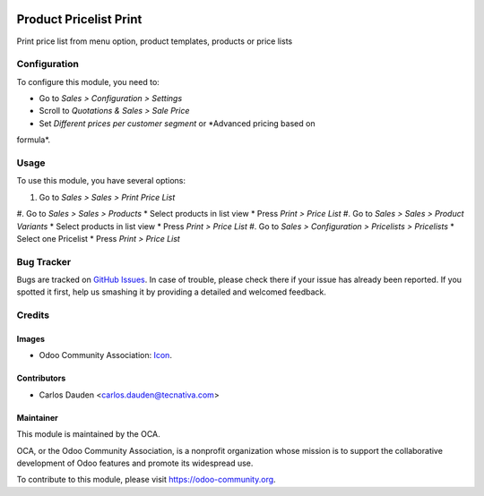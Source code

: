 .. image:: https://img.shields.io/badge/licence-LGPL--3-blue.svg
   :target: http://www.gnu.org/licenses/lgpl-3.0-standalone.html
   :alt: License: LGPL-3

=======================
Product Pricelist Print
=======================

Print price list from menu option, product templates, products or price lists

Configuration
=============

To configure this module, you need to:

* Go to *Sales > Configuration > Settings*
* Scroll to *Quotations & Sales > Sale Price*
* Set *Different prices per customer segment* or *Advanced pricing based on
formula*.

Usage
=====

To use this module, you have several options:

#. Go to *Sales > Sales > Print Price List*
#. Go to *Sales > Sales > Products*
* Select products in list view
* Press *Print > Price List*
#. Go to *Sales > Sales > Product Variants*
* Select products in list view
* Press *Print > Price List*
#. Go to *Sales > Configuration > Pricelists > Pricelists*
* Select one Pricelist
* Press *Print > Price List*


.. image:: https://odoo-community.org/website/image/ir.attachment/5784_f2813bd/datas
   :alt: Try me on Runbot
   :target: https://runbot.odoo-community.org/runbot/135/9.0

Bug Tracker
===========

Bugs are tracked on `GitHub Issues
<https://github.com/OCA/product-attribute/issues>`_. In case of trouble, please
check there if your issue has already been reported. If you spotted it first,
help us smashing it by providing a detailed and welcomed feedback.

Credits
=======

Images
------

* Odoo Community Association: `Icon <https://github.com/OCA/maintainer-tools/
  blob/master/template/module/static/description/icon.svg>`_.


Contributors
------------

* Carlos Dauden <carlos.dauden@tecnativa.com>

Maintainer
----------

.. image:: https://odoo-community.org/logo.png
   :alt: Odoo Community Association
   :target: https://odoo-community.org

This module is maintained by the OCA.

OCA, or the Odoo Community Association, is a nonprofit organization whose
mission is to support the collaborative development of Odoo features and
promote its widespread use.

To contribute to this module, please visit https://odoo-community.org.
